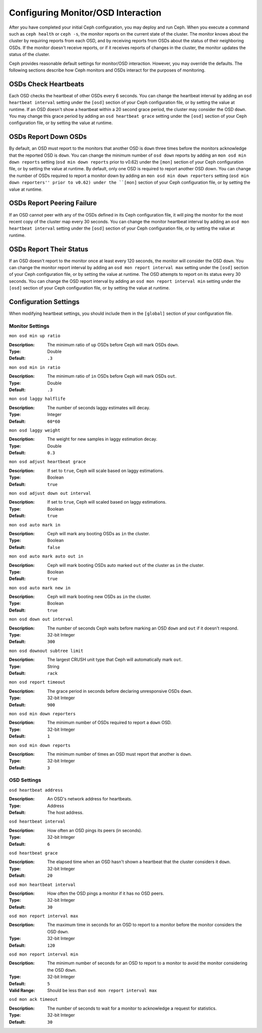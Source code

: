 =====================================
 Configuring Monitor/OSD Interaction
=====================================

After you have completed your initial Ceph configuration, you may deploy and run
Ceph.  When you execute a command such as ``ceph health`` or ``ceph -s``,  the
monitor reports on the current state of the cluster. The monitor knows about the
cluster by requiring reports from each OSD, and by receiving reports from OSDs
about the status of their neighboring OSDs. If the monitor doesn't receive
reports, or if it receives reports of changes in the cluster, the monitor
updates the status of the cluster.

Ceph provides reasonable default settings for monitor/OSD interaction. However,
you may override the defaults. The following sections describe how Ceph monitors
and OSDs interact for the purposes of monitoring.


OSDs Check Heartbeats
=====================

Each OSD checks the heartbeat of other OSDs every 6 seconds. You can change the
heartbeat interval by adding an ``osd heartbeat interval`` setting under the
``[osd]`` section of your Ceph configuration file, or by setting the value at
runtime. If an OSD doesn't show a heartbeat within a 20 second grace period, the
cluster may consider the OSD ``down``. You may change this grace period by
adding an ``osd heartbeat grace`` setting under the ``[osd]`` section of your
Ceph configuration file, or by setting the value at runtime.


.. ditaa:: +---------+          +---------+
           |  OSD 1  |          |  OSD 2  |
           +---------+          +---------+
                |                    |
                |----+ Heartbeat     |
                |    | Interval      |
                |<---+ Exceeded      |
                |                    |
                |       Check        |
                |     Heartbeat      |
                |------------------->|
                |                    |
                |<-------------------|
                |   Heart Beating    |
                |                    |
                |----+ Heartbeat     |
                |    | Interval      |
                |<---+ Exceeded      |
                |                    |
                |       Check        |
                |     Heartbeat      |
                |------------------->|
                |                    |
                |----+ Grace         |
                |    | Period        |
                |<---+ Exceeded      |
                |                    |
                |----+ Mark          |
                |    | OSD 2         |
                |<---+ Down          |
                


OSDs Report Down OSDs
=====================

By default, an OSD must report to the monitors that another OSD is
``down`` three times before the monitors acknowledge that the reported
OSD is ``down``.  You can change the minimum number of ``osd down``
reports by adding an ``mon osd min down reports`` setting (``osd min
down reports`` prior to v0.62) under the ``[mon]`` section of your
Ceph configuration file, or by setting the value at runtime. By
default, only one OSD is required to report another OSD down. You can
change the number of OSDs required to report a monitor down by adding
an ``mon osd min down reporters`` setting (``osd min down reporters''
prior to v0.62) under the ``[mon]`` section of your Ceph configuration
file, or by setting the value at runtime.


.. ditaa:: +---------+     +---------+
           |  OSD 1  |     | Monitor |
           +---------+     +---------+
                |               |             
                | OSD 2 Is Down |
                |-------------->|
                |               |             
                | OSD 2 Is Down |
                |-------------->|
                |               |             
                | OSD 2 Is Down |
                |-------------->|
                |               |             
                |               |----------+ Mark
                |               |          | OSD 2                
                |               |<---------+ Down



OSDs Report Peering Failure
===========================

If an OSD cannot peer with any of the OSDs defined in its Ceph configuration
file, it will ping the monitor for the most recent copy of the cluster map every
30 seconds. You can change the monitor heartbeat interval by adding an ``osd mon
heartbeat interval`` setting under the ``[osd]`` section of your Ceph
configuration file, or by setting the value at runtime.

.. ditaa:: +---------+     +---------+     +-------+     +---------+
           |  OSD 1  |     |  OSD 2  |     | OSD 3 |     | Monitor |
           +---------+     +---------+     +-------+     +---------+
                |               |              |              |
                |  Request To   |              |              |
                |     Peer      |              |              |               
                |-------------->|              |              |
                |<--------------|              |              |
                |    Peering                   |              |
                |                              |              |
                |  Request To                  |              |
                |     Peer                     |              |               
                |----------------------------->|              |
                |                                             |
                |----+ OSD Monitor                            |
                |    | Heartbeat                              |
                |<---+ Interval Exceeded                      |
                |                                             |
                |         Failed to Peer with OSD 3           |
                |-------------------------------------------->|
                |<--------------------------------------------|
                |          Receive New Cluster Map            |
 


OSDs Report Their Status
========================

If an OSD doesn't report to the monitor once at least every 120 seconds, the
monitor will consider the OSD ``down``. You can change the monitor report
interval by adding an ``osd mon report interval max`` setting under the
``[osd]`` section of your Ceph configuration file, or by setting the value at
runtime. The OSD attempts  to report on its status every 30 seconds. You can
change the OSD report interval by adding an ``osd mon report interval min``
setting under the ``[osd]`` section of your Ceph configuration file, or by
setting the value at runtime.


.. ditaa:: +---------+          +---------+
           |  OSD 1  |          | Monitor |
           +---------+          +---------+
                |                    |
                |----+ Report Min    |
                |    | Interval      |
                |<---+ Exceeded      |
                |                    |
                |     Report To      |
                |      Monitor       |
                |------------------->|
                |                    |
                |----+ Report Min    |
                |    | Interval      |
                |<---+ Exceeded      |
                |                    |
                | No Report          |
                                     +----+ Report Max
                                     |    | Interval
                                     |<---+ Exceeded
                                     |
                                     +----+ Mark
                                     |    | OSD 1
                                     |<---+ Down




Configuration Settings
======================

When modifying heartbeat settings, you should include them in the ``[global]``
section of your configuration file.


Monitor Settings
----------------

``mon osd min up ratio``

:Description: The minimum ratio of ``up`` OSDs before Ceph will mark 
              OSDs ``down``.
              
:Type: Double
:Default: ``.3``


``mon osd min in ratio``

:Description: The minimum ratio of ``in`` OSDs before Ceph will mark 
              OSDs ``out``.
              
:Type: Double
:Default: ``.3``


``mon osd laggy halflife``

:Description: The number of seconds laggy estimates will decay.
:Type: Integer
:Default: ``60*60``


``mon osd laggy weight``

:Description: The weight for new samples in laggy estimation decay.
:Type: Double
:Default: ``0.3``


``mon osd adjust heartbeat grace``

:Description: If set to ``true``, Ceph will scale based on laggy estimations.
:Type: Boolean
:Default: ``true``


``mon osd adjust down out interval``

:Description: If set to ``true``, Ceph will scaled based on laggy estimations.
:Type: Boolean
:Default: ``true``


``mon osd auto mark in`` 

:Description: Ceph will mark any booting OSDs as ``in`` the cluster.
:Type: Boolean
:Default: ``false``


``mon osd auto mark auto out in`` 

:Description: Ceph will mark booting OSDs auto marked ``out`` of the cluster 
              as ``in`` the cluster.
              
:Type: Boolean
:Default: ``true`` 


``mon osd auto mark new in`` 

:Description: Ceph will mark booting new OSDs as ``in`` the cluster.
:Type: Boolean
:Default: ``true`` 


``mon osd down out interval`` 

:Description: The number of seconds Ceph waits before marking an OSD ``down`` 
              and ``out`` if it doesn't respond.
              
:Type: 32-bit Integer
:Default: ``300``


``mon osd downout subtree limit``

:Description: The largest CRUSH unit type that Ceph will 
              automatically mark ``out``. 

:Type: String
:Default: ``rack``


``mon osd report timeout`` 

:Description: The grace period in seconds before declaring unresponsive OSDs ``down``.
:Type: 32-bit Integer
:Default: ``900``

``mon osd min down reporters`` 

:Description: The minimum number of OSDs required to report a ``down`` OSD.
:Type: 32-bit Integer
:Default: ``1``


``mon osd min down reports`` 

:Description: The minimum number of times an OSD must report that another 
              is ``down``.

:Type: 32-bit Integer
:Default: ``3`` 



OSD Settings
------------

``osd heartbeat address``

:Description: An OSD's network address for heartbeats. 
:Type: Address
:Default: The host address.


``osd heartbeat interval`` 

:Description: How often an OSD pings its peers (in seconds).
:Type: 32-bit Integer
:Default: ``6``


``osd heartbeat grace`` 

:Description: The elapsed time when an OSD hasn't shown a heartbeat that the 
              cluster considers it ``down``.
 
:Type: 32-bit Integer
:Default: ``20``


``osd mon heartbeat interval`` 

:Description: How often the OSD pings a monitor if it has no OSD peers.
:Type: 32-bit Integer
:Default: ``30`` 


``osd mon report interval max`` 

:Description: The maximum time in seconds for an OSD to report to a monitor 
              before the monitor considers the OSD ``down``.

:Type: 32-bit Integer
:Default: ``120`` 


``osd mon report interval min`` 

:Description: The minimum number of seconds for an OSD to report to a monitor 
              to avoid the monitor considering the OSD ``down``.

:Type: 32-bit Integer
:Default: ``5``
:Valid Range: Should be less than ``osd mon report interval max`` 


``osd mon ack timeout`` 

:Description: The number of seconds to wait for a monitor to acknowledge a 
              request for statistics.

:Type: 32-bit Integer
:Default: ``30`` 

